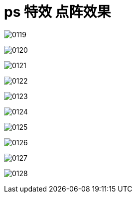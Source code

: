 
= ps 特效 点阵效果

image:/img/0119.png[,]

image:/img/0120.png[,]

image:/img/0121.png[,]

image:/img/0122.png[,]

image:/img/0123.png[,]

image:/img/0124.png[,]

image:/img/0125.png[,]

image:/img/0126.png[,]

image:/img/0127.png[,]

image:/img/0128.png[,]

